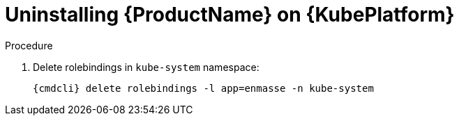 // Module included in the following assemblies:
//
// assembly-installing-openshift.adoc

[id='uninstalling-{context}']
= Uninstalling {ProductName} on {KubePlatform}

.Procedure 

ifeval::["{cmdcli}" == "oc"]
. Log in as a user with `cluster-admin` privileges:
+
[options="nowrap",subs="attributes"]
----
{cmdcli} login -u system:admin
----

. Delete the project where {ProductName} is deployed:
+
[options="nowrap",subs="+quotes,attributes"]
----
{cmdcli} delete project _{ProductNamespace}_
----
endif::[]
ifeval::["{cmdcli}" == "kubectl"]
. Delete the namespace where {ProductName} is deployed:
+
[options="nowrap",subs="+quotes,attributes"]
----
{cmdcli} delete namespace _{ProductNamespace}_
----
endif::[]

. Delete rolebindings in `kube-system` namespace:
+
[options="nowrap",subs="attributes"]
----
{cmdcli} delete rolebindings -l app=enmasse -n kube-system
----

ifeval::["{cmdcli}" == "oc"]
. Delete cluster level resources:
+
[options="nowrap",subs="attributes"]
----
{cmdcli} delete clusterrolebindings -l app=enmasse
{cmdcli} delete clusterroles -l app=enmasse
{cmdcli} delete apiservices -l app=enmasse
{cmdcli} delete oauthclients -l app=enmasse
----

. (Optional) Delete service catalog integration:
+
[options="nowrap",subs="attributes"]
----
{cmdcli} delete clusterservicebrokers -l app=enmasse
----
endif::[]

ifeval::["{cmdcli}" == "kubectl"]
. Delete cluster level resources:
+
[options="nowrap",subs="attributes"]
----
{cmdcli} delete clusterrolebindings -l app=enmasse
{cmdcli} delete clusterroles -l app=enmasse
{cmdcli} delete apiservices -l app=enmasse
----
endif::[]
